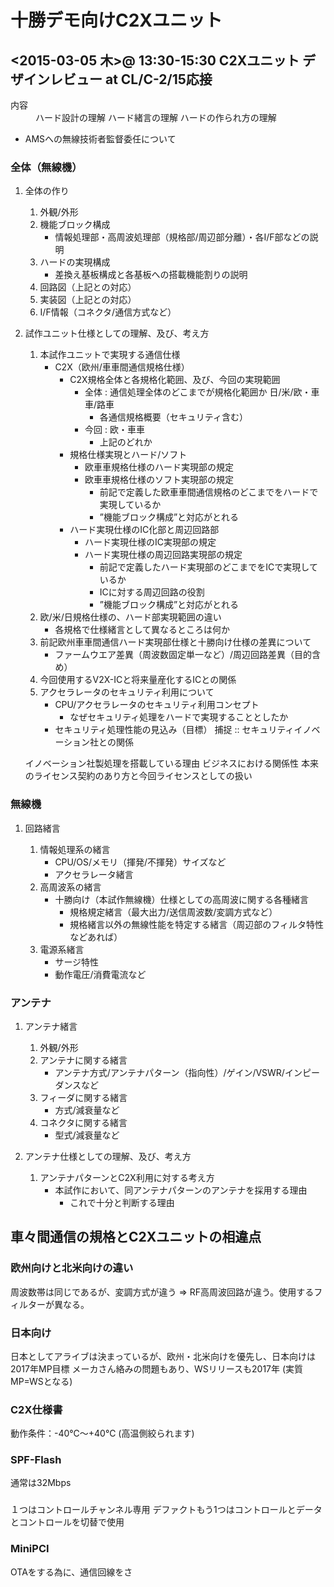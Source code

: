 * 十勝デモ向けC2Xユニット
** <2015-03-05 木>@ 13:30-15:30 C2Xユニット デザインレビュー at CL/C-2/15応接
- 内容 :: ハード設計の理解
          ハード緒言の理解
          ハードの作られ方の理解
- AMSへの無線技術者監督委任について
*** 全体（無線機）
**** 全体の作り
 1. 外観/外形
 2. 機能ブロック構成
  - 情報処理部・高周波処理部（規格部/周辺部分離）・各I/F部などの説明
 3. ハードの実現構成
  - 差換え基板構成と各基板への搭載機能割りの説明
 4. 回路図（上記との対応）
 5. 実装図（上記との対応）
 6. I/F情報（コネクタ/通信方式など）
**** 試作ユニット仕様としての理解、及び、考え方
 1. 本試作ユニットで実現する通信仕様
  - C2X（欧州/車車間通信規格仕様）
   - C2X規格全体と各規格化範囲、及び、今回の実現範囲
    - 全体 : 通信処理全体のどこまでが規格化範囲か
             日/米/欧・車車/路車 
     - 各通信規格概要（セキュリティ含む）
    - 今回 : 欧・車車
     - 上記のどれか
   - 規格仕様実現とハード/ソフト
    - 欧車車規格仕様のハード実現部の規定
    - 欧車車規格仕様のソフト実現部の規定
     - 前記で定義した欧車車間通信規格のどこまでをハードで実現しているか
     - ”機能ブロック構成”と対応がとれる
   - ハード実現仕様のIC化部と周辺回路部
    - ハード実現仕様のIC実現部の規定
    - ハード実現仕様の周辺回路実現部の規定
     - 前記で定義したハード実現部のどこまでをICで実現しているか
     - ICに対する周辺回路の役割
     - ”機能ブロック構成”と対応がとれる
 2. 欧/米/日規格仕様の、ハード部実現範囲の違い	
  - 各規格で仕様緒言として異なるところは何か
 3. 前記欧州車車間通信ハード実現部仕様と十勝向け仕様の差異について
  - ファームウエア差異（周波数固定単一など）/周辺回路差異（目的含め）
 4. 今回使用するV2X-ICと将来量産化するICとの関係
 5. アクセラレータのセキュリティ利用について
  - CPU/アクセラレータのセキュリティ利用コンセプト
   - なぜセキュリティ処理をハードで実現することとしたか
  - セキュリティ処理性能の見込み（目標）
	捕捉 :: セキュリティイノベーション社との関係
イノベーション社製処理を搭載している理由
ビジネスにおける関係性
本来のライセンス契約のあり方と今回ライセンスとしての扱い

*** 無線機
**** 回路緒言
 1. 情報処理系の緒言
  - CPU/OS/メモリ（揮発/不揮発）サイズなど
  - アクセラレータ緒言
 2. 高周波系の緒言	
  - 十勝向け（本試作無線機）仕様としての高周波に関する各種緒言
   - 規格規定緒言（最大出力/送信周波数/変調方式など）
   - 規格緒言以外の無線性能を特定する緒言（周辺部のフィルタ特性などあれば）
 3. 電源系緒言
   - サージ特性
   - 動作電圧/消費電流など

*** アンテナ
**** アンテナ緒言
 1. 外観/外形	
 2. アンテナに関する緒言	
  - アンテナ方式/アンテナパターン（指向性）/ゲイン/VSWR/インピーダンスなど
 3. フィーダに関する緒言
  - 方式/減衰量など
 4. コネクタに関する緒言
  - 型式/減衰量など
**** アンテナ仕様としての理解、及び、考え方
 1. アンテナパターンとC2X利用に対する考え方
  - 本試作において、同アンテナパターンのアンテナを採用する理由
   - これで十分と判断する理由



** 車々間通信の規格とC2Xユニットの相違点
*** 欧州向けと北米向けの違い
周波数帯は同じであるが、変調方式が違う
 => RF高周波回路が違う。使用するフィルターが異なる。

*** 日本向け
日本としてアライブは決まっているが、欧州・北米向けを優先し、日本向けは2017年MP目標
メーカさん絡みの問題もあり、WSリリースも2017年 (実質MP=WSとなる)

*** C2X仕様書
動作条件：-40℃～+40℃ (高温側絞られます)

*** SPF-Flash
通常は32Mbps

*** 
１つはコントロールチャンネル専用
デファクトもう1つはコントロールとデータとコントロールを切替で使用

*** MiniPCI
OTAをする為に、通信回線をさ

